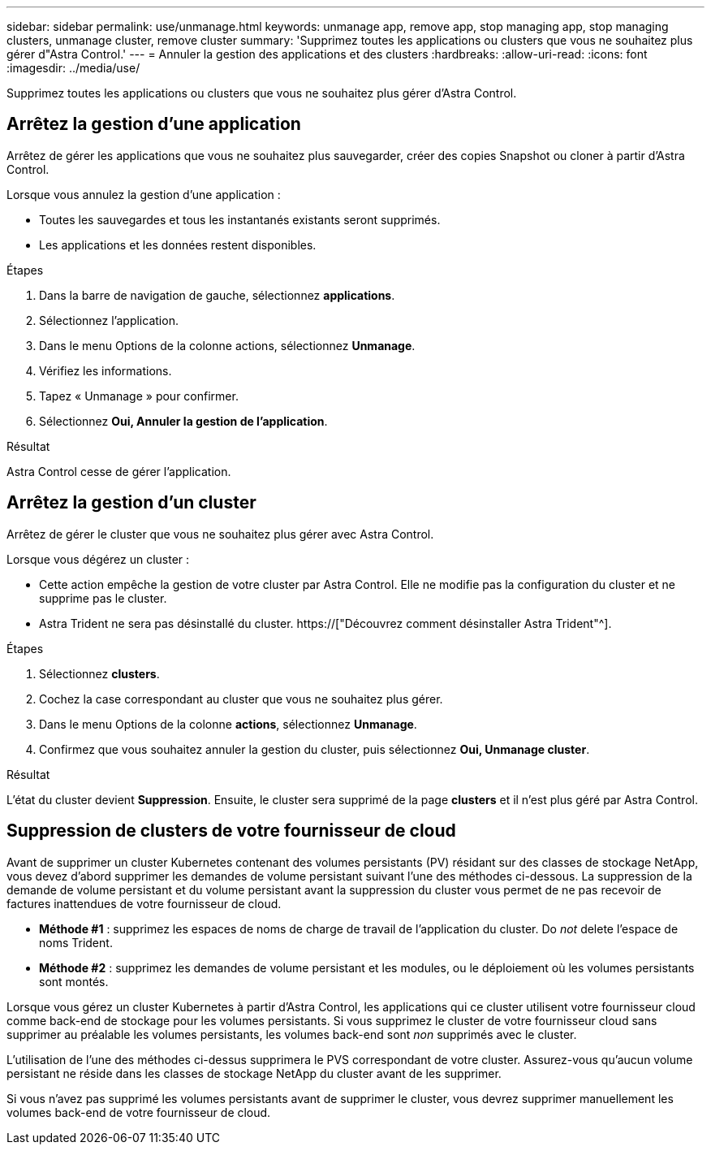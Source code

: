 ---
sidebar: sidebar 
permalink: use/unmanage.html 
keywords: unmanage app, remove app, stop managing app, stop managing clusters, unmanage cluster, remove cluster 
summary: 'Supprimez toutes les applications ou clusters que vous ne souhaitez plus gérer d"Astra Control.' 
---
= Annuler la gestion des applications et des clusters
:hardbreaks:
:allow-uri-read: 
:icons: font
:imagesdir: ../media/use/


[role="lead"]
Supprimez toutes les applications ou clusters que vous ne souhaitez plus gérer d'Astra Control.



== Arrêtez la gestion d'une application

Arrêtez de gérer les applications que vous ne souhaitez plus sauvegarder, créer des copies Snapshot ou cloner à partir d'Astra Control.

Lorsque vous annulez la gestion d'une application :

* Toutes les sauvegardes et tous les instantanés existants seront supprimés.
* Les applications et les données restent disponibles.


.Étapes
. Dans la barre de navigation de gauche, sélectionnez *applications*.
. Sélectionnez l'application.
. Dans le menu Options de la colonne actions, sélectionnez *Unmanage*.
. Vérifiez les informations.
. Tapez « Unmanage » pour confirmer.
. Sélectionnez *Oui, Annuler la gestion de l'application*.


.Résultat
Astra Control cesse de gérer l'application.



== Arrêtez la gestion d'un cluster

Arrêtez de gérer le cluster que vous ne souhaitez plus gérer avec Astra Control.

ifdef::gcp[]


NOTE: Avant d'annuler la gestion du cluster, vous devez annuler la gestion des applications associées au cluster.

Il est recommandé de supprimer le cluster d'Astra Control avant de le supprimer via GCP.

endif::gcp[]

Lorsque vous dégérez un cluster :

* Cette action empêche la gestion de votre cluster par Astra Control. Elle ne modifie pas la configuration du cluster et ne supprime pas le cluster.
* Astra Trident ne sera pas désinstallé du cluster. https://["Découvrez comment désinstaller Astra Trident"^].


.Étapes
. Sélectionnez *clusters*.
. Cochez la case correspondant au cluster que vous ne souhaitez plus gérer.
. Dans le menu Options de la colonne *actions*, sélectionnez *Unmanage*.
. Confirmez que vous souhaitez annuler la gestion du cluster, puis sélectionnez *Oui, Unmanage cluster*.


.Résultat
L'état du cluster devient *Suppression*. Ensuite, le cluster sera supprimé de la page *clusters* et il n'est plus géré par Astra Control.



== Suppression de clusters de votre fournisseur de cloud

Avant de supprimer un cluster Kubernetes contenant des volumes persistants (PV) résidant sur des classes de stockage NetApp, vous devez d'abord supprimer les demandes de volume persistant suivant l'une des méthodes ci-dessous. La suppression de la demande de volume persistant et du volume persistant avant la suppression du cluster vous permet de ne pas recevoir de factures inattendues de votre fournisseur de cloud.

* *Méthode #1* : supprimez les espaces de noms de charge de travail de l'application du cluster. Do _not_ delete l'espace de noms Trident.
* *Méthode #2* : supprimez les demandes de volume persistant et les modules, ou le déploiement où les volumes persistants sont montés.


Lorsque vous gérez un cluster Kubernetes à partir d'Astra Control, les applications qui ce cluster utilisent votre fournisseur cloud comme back-end de stockage pour les volumes persistants. Si vous supprimez le cluster de votre fournisseur cloud sans supprimer au préalable les volumes persistants, les volumes back-end sont _non_ supprimés avec le cluster.

L'utilisation de l'une des méthodes ci-dessus supprimera le PVS correspondant de votre cluster. Assurez-vous qu'aucun volume persistant ne réside dans les classes de stockage NetApp du cluster avant de les supprimer.

Si vous n'avez pas supprimé les volumes persistants avant de supprimer le cluster, vous devrez supprimer manuellement les volumes back-end de votre fournisseur de cloud.
